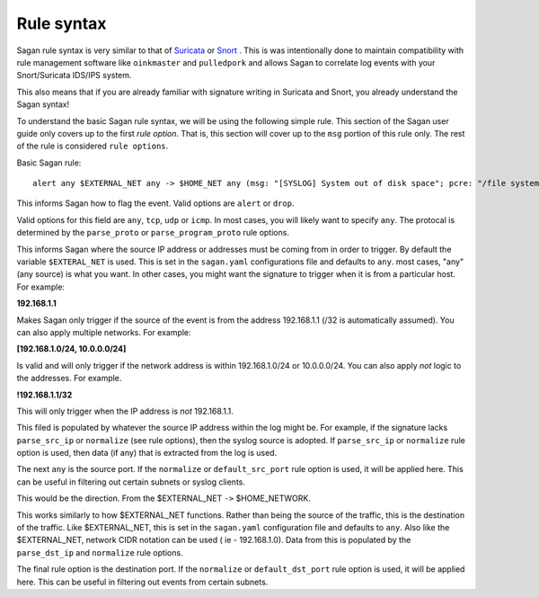 Rule syntax
===========

Sagan rule syntax is very similar to that of `Suricata <https://suricata-ids.org>`_ or `Snort <https://snort.org>`_ .  This is was intentionally done to maintain compatibility with rule management software like ``oinkmaster``
and ``pulledpork`` and allows Sagan to correlate log events with your Snort/Suricata IDS/IPS system.

This also means that if you are already familiar with signature writing in Suricata and Snort,  you already 
understand the Sagan syntax! 

To understand the basic Sagan rule syntax,  we will be using the following simple rule.  This section of the
Sagan user guide only covers up to the first `rule option`.  That is,  this section will cover up to the 
``msg`` portion of this rule only.  The rest of the rule is considered ``rule options``.

Basic Sagan rule::

   alert any $EXTERNAL_NET any -> $HOME_NET any (msg: "[SYSLOG] System out of disk space"; pcre: "/file system full|No space left on device/i"; classtype: hardware-event; threshold: type limit, track by_src, count 1, seconds 300; reference: url,wiki.quadrantsec.com/bin/view/Main/5000116; sid:5000116; rev:2;)

.. option:: alert

This informs Sagan how to flag the event.  Valid options are ``alert`` or ``drop``.

.. option:: any

Valid options for this field are ``any``, ``tcp``, ``udp`` or ``icmp``.  In most cases,  you will 
likely want to specify ``any``.  The protocal is determined by the ``parse_proto`` or ``parse_program_proto``
rule options.  

.. option:: $EXTERNAL_NET

This informs Sagan where the source IP address or addresses must be coming from in order to trigger. By 
default the variable ``$EXTERAL_NET`` is used.  This is set in the ``sagan.yaml`` configurations file and
defaults to ``any``.  most cases,  "any" (any source) is what you want.   In other cases, 
you might want the signature to trigger when it is from a particular host.  For example:

**192.168.1.1**

Makes Sagan only trigger if the source of the event is from the address 192.168.1.1 (/32 is automatically
assumed).   You can also apply multiple networks.  For example:

**[192.168.1.0/24, 10.0.0.0/24]**

Is valid and will only trigger if the network address is within 192.168.1.0/24 or 10.0.0.0/24.  You can
also apply *not* logic to the addresses.  For example. 

**!192.168.1.1/32**

This will only trigger when the IP address is *not* 192.168.1.1. 

This filed is populated by whatever the source IP address within the log might be.  For example,  if the
signature lacks ``parse_src_ip`` or ``normalize`` (see rule options),  then the syslog source is adopted.
If ``parse_src_ip`` or ``normalize`` rule option is used,  then data (if any) that is extracted from the 
log is used.  

.. option:: any

The next ``any`` is the source port.  If the ``normalize`` or ``default_src_port`` rule option is used,  it will be applied here.  This can be useful in filtering out certain subnets or syslog clients. 

.. option:: ->

This would be the direction.  From the $EXTERNAL_NET ``->`` $HOME_NETWORK. 

.. option:: $HOME_NETWORK

This works similarly to how $EXTERNAL_NET functions.  Rather than being the source of the traffic,  this is 
the destination of the traffic.  Like $EXTERNAL_NET,  this is set in the ``sagan.yaml`` configuration file
and defaults to ``any``.  Also like the $EXTERNAL_NET,  network CIDR notation can be used ( ie - 192.168.1.0). 
Data from this is populated by the ``parse_dst_ip`` and ``normalize`` rule options.

.. option:: any

The final rule option is the destination port.  If the ``normalize`` or ``default_dst_port`` rule option is used,  it will be applied here.  This can be useful in filtering out events from certain subnets.

